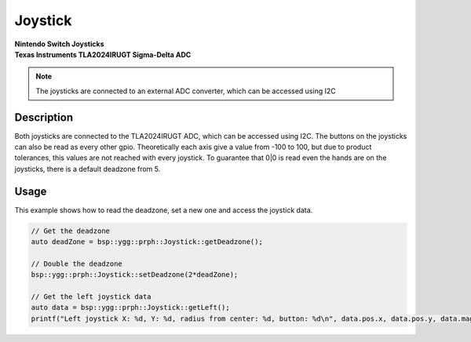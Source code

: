 Joystick
========
| **Nintendo Switch Joysticks**
| **Texas Instruments TLA2024IRUGT Sigma-Delta ADC**

.. note::
    The joysticks are connected to an external ADC converter, which can be accessed using I2C

.. seealso::
    * `TLA2024IRUGT Datasheet <_static/datasheets/yggdrasil/TLA2024IRUGT.pdf>`_ 

Description
-----------

Both joysticks are connected to the TLA2024IRUGT ADC, which can be accessed using I2C. The buttons on the joysticks
can also be read as every other gpio. 
Theoretically each axis give a value from -100 to 100, but due to product tolerances, this values are not reached with every joystick.
To guarantee that 0|0 is read even the hands are on the joysticks, there is a default deadzone from 5.  


Usage
-----

This example shows how to read the deadzone, set a new one and access the joystick data.

.. code-block:: cpp

    // Get the deadzone 
    auto deadZone = bsp::ygg::prph::Joystick::getDeadzone();

    // Double the deadzone
    bsp::ygg::prph::Joystick::setDeadzone(2*deadZone);

    // Get the left joystick data
    auto data = bsp::ygg::prph::Joystick::getLeft();
    printf("Left joystick X: %d, Y: %d, radius from center: %d, button: %d\n", data.pos.x, data.pos.y, data.mag, data.pressed);



